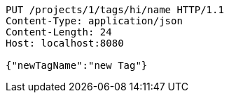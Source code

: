 [source,http,options="nowrap"]
----
PUT /projects/1/tags/hi/name HTTP/1.1
Content-Type: application/json
Content-Length: 24
Host: localhost:8080

{"newTagName":"new Tag"}
----